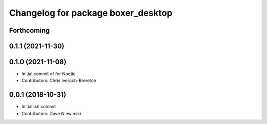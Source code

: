 ^^^^^^^^^^^^^^^^^^^^^^^^^^^^^^^^^^^
Changelog for package boxer_desktop
^^^^^^^^^^^^^^^^^^^^^^^^^^^^^^^^^^^

Forthcoming
-----------

0.1.1 (2021-11-30)
------------------

0.1.0 (2021-11-08)
------------------

* Initial commit of for Noetic
* Contributors: Chris Iverach-Brereton

0.0.1 (2018-10-31)
------------------
* Initial ish commit
* Contributors: Dave Niewinski
